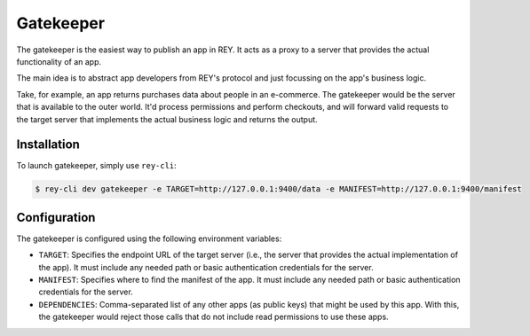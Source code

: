 .. index:: ! gatekeeper
.. _gatekeeper:

Gatekeeper
==========

The gatekeeper is the easiest way to publish an app in REY. It acts as a proxy to a server that provides the actual functionality of an app.

The main idea is to abstract app developers from REY's protocol and just focussing on the app's business logic.

Take, for example, an app returns purchases data about people in an e-commerce. The gatekeeper would be the server that is available to the outer world. It'd process permissions and perform checkouts, and will forward valid requests to the target server that implements the actual business logic and returns the output.

Installation
------------

To launch gatekeeper, simply use ``rey-cli``:

.. code::

  $ rey-cli dev gatekeeper -e TARGET=http://127.0.0.1:9400/data -e MANIFEST=http://127.0.0.1:9400/manifest

Configuration
-------------

The gatekeeper is configured using the following environment variables:

- ``TARGET``: Specifies the endpoint URL of the target server (i.e., the server that provides the actual implementation of the app). It must include any needed path or basic authentication credentials for the server.
- ``MANIFEST``: Specifies where to find the manifest of the app. It must include any needed path or basic authentication credentials for the server.
- ``DEPENDENCIES``: Comma-separated list of any other apps (as public keys) that might be used by this app. With this, the gatekeeper would reject those calls that do not include read permissions to use these apps.
